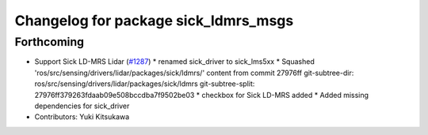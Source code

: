 ^^^^^^^^^^^^^^^^^^^^^^^^^^^^^^^^^^^^^
Changelog for package sick_ldmrs_msgs
^^^^^^^^^^^^^^^^^^^^^^^^^^^^^^^^^^^^^

Forthcoming
-----------
* Support Sick LD-MRS Lidar (`#1287 <https://github.com/kfunaoka/Autoware/issues/1287>`_)
  * renamed sick_driver to sick_lms5xx
  * Squashed 'ros/src/sensing/drivers/lidar/packages/sick/ldmrs/' content from commit 27976ff
  git-subtree-dir: ros/src/sensing/drivers/lidar/packages/sick/ldmrs
  git-subtree-split: 27976ff379263fdaab09e508bccdba7f9502be03
  * checkbox for Sick LD-MRS added
  * Added missing dependencies for sick_driver
* Contributors: Yuki Kitsukawa

